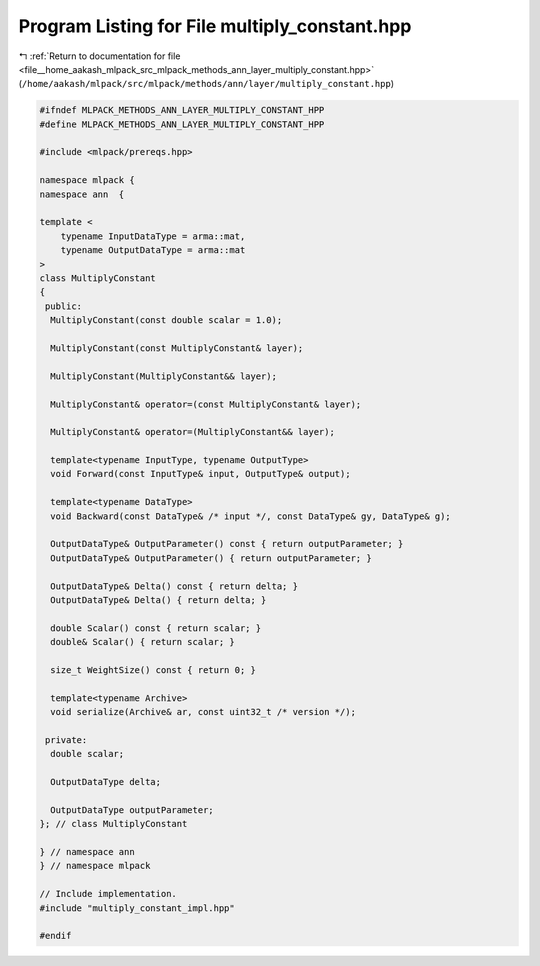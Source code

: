 
.. _program_listing_file__home_aakash_mlpack_src_mlpack_methods_ann_layer_multiply_constant.hpp:

Program Listing for File multiply_constant.hpp
==============================================

|exhale_lsh| :ref:`Return to documentation for file <file__home_aakash_mlpack_src_mlpack_methods_ann_layer_multiply_constant.hpp>` (``/home/aakash/mlpack/src/mlpack/methods/ann/layer/multiply_constant.hpp``)

.. |exhale_lsh| unicode:: U+021B0 .. UPWARDS ARROW WITH TIP LEFTWARDS

.. code-block:: cpp

   
   #ifndef MLPACK_METHODS_ANN_LAYER_MULTIPLY_CONSTANT_HPP
   #define MLPACK_METHODS_ANN_LAYER_MULTIPLY_CONSTANT_HPP
   
   #include <mlpack/prereqs.hpp>
   
   namespace mlpack {
   namespace ann  {
   
   template <
       typename InputDataType = arma::mat,
       typename OutputDataType = arma::mat
   >
   class MultiplyConstant
   {
    public:
     MultiplyConstant(const double scalar = 1.0);
   
     MultiplyConstant(const MultiplyConstant& layer);
   
     MultiplyConstant(MultiplyConstant&& layer);
   
     MultiplyConstant& operator=(const MultiplyConstant& layer);
   
     MultiplyConstant& operator=(MultiplyConstant&& layer);
   
     template<typename InputType, typename OutputType>
     void Forward(const InputType& input, OutputType& output);
   
     template<typename DataType>
     void Backward(const DataType& /* input */, const DataType& gy, DataType& g);
   
     OutputDataType& OutputParameter() const { return outputParameter; }
     OutputDataType& OutputParameter() { return outputParameter; }
   
     OutputDataType& Delta() const { return delta; }
     OutputDataType& Delta() { return delta; }
   
     double Scalar() const { return scalar; }
     double& Scalar() { return scalar; }
   
     size_t WeightSize() const { return 0; }
   
     template<typename Archive>
     void serialize(Archive& ar, const uint32_t /* version */);
   
    private:
     double scalar;
   
     OutputDataType delta;
   
     OutputDataType outputParameter;
   }; // class MultiplyConstant
   
   } // namespace ann
   } // namespace mlpack
   
   // Include implementation.
   #include "multiply_constant_impl.hpp"
   
   #endif
